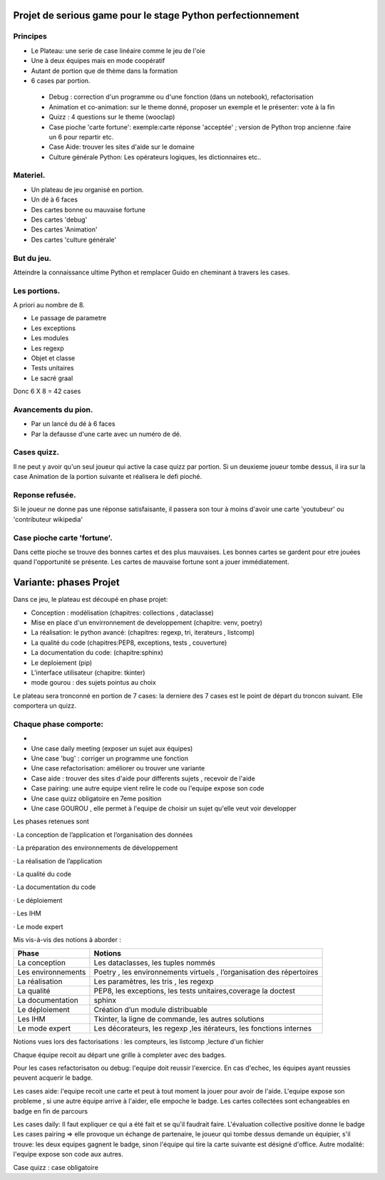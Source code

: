 Projet de serious game pour le stage Python perfectionnement
============================================================

Principes
---------

* Le Plateau: une serie de case linéaire comme le jeu de l'oie

* Une à deux équipes  mais en mode coopératif

* Autant de portion que de thème dans la formation

* 6 cases par portion.

 * Debug : correction d'un programme ou d'une fonction (dans un notebook), refactorisation
 * Animation et co-animation: sur le theme donné, proposer un exemple et le présenter: vote à la fin
 * Quizz : 4 questions sur le theme (wooclap)
 * Case pioche 'carte fortune': exemple:carte réponse 'acceptée' ; version de Python trop ancienne :faire un 6 pour repartir etc. 
 * Case Aide: trouver les sites d'aide sur le domaine
 * Culture générale Python: Les opérateurs logiques, les dictionnaires etc..


Materiel.
---------

* Un plateau de jeu organisé en portion.
* Un dé à 6 faces
* Des cartes bonne ou mauvaise fortune
* Des cartes 'debug'
* Des cartes 'Animation'
* Des cartes 'culture générale'

But du jeu.
-----------

Atteindre la connaissance ultime Python et remplacer Guido en cheminant à travers les cases.

Les portions.
-------------

A priori au nombre de 8.

* Le passage de parametre
* Les exceptions
* Les modules
* Les regexp
* Objet et classe
* Tests unitaires
* Le sacré graal

Donc 6 X 8 = 42 cases 


Avancements du pion.
--------------------

* Par un lancé du dé à 6 faces
* Par la defausse d'une carte avec un numéro de dé.

Cases quizz.
------------

Il ne peut y avoir qu'un seul joueur qui active la case quizz par portion.
Si un deuxieme joueur tombe dessus, il ira sur la case Animation de la portion suivante et réalisera le defi pioché.

Reponse refusée.
----------------

Si le joueur ne donne pas une réponse satisfaisante, il passera son tour à moins d'avoir une carte 'youtubeur'
ou 'contributeur wikipedia'

Case pioche carte 'fortune'.
----------------------------

Dans cette pioche se trouve des bonnes cartes et des plus mauvaises. Les bonnes cartes se gardent pour etre jouées quand l'opportunité se présente. Les cartes de mauvaise fortune sont a jouer immédiatement.

Variante: phases Projet
=======================

Dans ce jeu, le plateau est découpé en phase projet:

- Conception : modélisation (chapitres: collections , dataclasse)
- Mise en place d'un envirronnement de developpement (chapitre: venv, poetry)
- La réalisation: le python avancé: (chapitres: regexp, tri, iterateurs , listcomp)
- La qualité du code (chapitres:PEP8, exceptions, tests , couverture)
- La documentation du code: (chapitre:sphinx)
- Le deploiement (pip)
- L'interface utilisateur (chapitre: tkinter)
- mode gourou : des sujets pointus au choix
Le plateau sera tronconné en portion de 7 cases: la derniere des 7 cases est le point de départ du 
troncon suivant. Elle comportera un quizz.

Chaque phase comporte:
----------------------

- 
- Une case daily meeting (exposer un sujet aux équipes)
- Une case 'bug' : corriger un programme une fonction
- Une case refactorisation: améliorer ou trouver une variante
- Case aide : trouver des sites d'aide pour differents sujets , recevoir de l'aide
- Case pairing: une autre equipe vient relire le code ou  l'equipe expose son code
- Une case quizz obligatoire en 7eme position
- Une case GOUROU , elle permet à l'equipe de choisir un sujet qu'elle veut voir developper
  

Les phases retenues sont

·       La conception de l’application et l’organisation des données

·       La préparation des environnements de développement

·       La réalisation de l’application

·       La qualité du code

·       La documentation du code

·       Le déploiement

·       Les IHM

·       Le mode expert

Mis vis-à-vis des notions à aborder :


=======================  ======================================
       Phase                           Notions
=======================  ======================================
La conception               Les dataclasses, les tuples nommés

Les environnements         Poetry , les environnements virtuels , l’organisation des répertoires

La réalisation             Les paramètres, les tris , les regexp

La qualité                 PEP8, les exceptions, les tests unitaires,coverage la doctest

La documentation           sphinx

Le déploiement             Création d’un module distribuable

Les IHM                    Tkinter, la ligne de commande,  les autres solutions

Le mode expert             Les décorateurs, les regexp ,les itérateurs, les fonctions internes
=======================  ======================================




Notions vues lors des factorisations : les compteurs, les listcomp ,lecture d'un fichier
  

Chaque équipe recoit au départ une grille à completer avec des badges.

Pour les cases refactorisaton ou debug: l'equipe doit reussir l'exercice. 
En cas d'echec, les équipes ayant reussies peuvent acquerir le badge.

Les cases aide: l'equipe recoit une carte et peut à tout moment la jouer pour avoir de l'aide.
L'equipe expose son probleme , si une autre équipe arrive à l'aider, elle empoche le badge.
Les cartes collectées sont echangeables en badge en fin de parcours

Les cases daily: Il faut expliquer ce qui a été fait et se qu'il faudrait faire. L'évaluation collective  positive donne le badge 
Les cases pairing => elle provoque un échange de partenaire, le joueur qui tombe dessus demande un équipier, s'il trouve: les 
deux equipes gagnent le badge, sinon l'équipe qui tire la carte suivante est désigné d'office.
Autre modalité: l'equipe expose son code aux autres.

Case quizz : case obligatoire 

